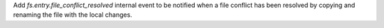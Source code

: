 Add `fs.entry.file_conflict_resolved` internal event to be notified when a file conflict has been resolved by copying and renaming the file with the local changes.
